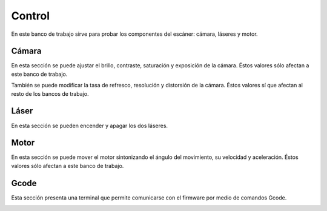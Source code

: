 .. _sec-control:

Control
=======

En este banco de trabajo sirve para probar los componentes del escáner: cámara, láseres y motor.

.. image:: ../images/control-disconnected.png

Cámara
------

En esta sección se puede ajustar el brillo, contraste, saturación y exposición de la cámara. Éstos valores sólo afectan a este banco de trabajo.

También se puede modificar la tasa de refresco, resolución y distorsión de la cámara. Éstos valores sí que afectan al resto de los bancos de trabajo.


.. image:: ../images/control-camera.png

Láser
-----

En esta sección se pueden encender y apagar los dos láseres.

.. image:: ../images/control-laser.png

Motor
-----

En esta sección se puede mover el motor sintonizando el ángulo del movimiento, su velocidad y aceleración. Éstos valores sólo afectan a este banco de trabajo.

.. image:: ../images/control-motor.png

Gcode
-----

Esta sección presenta una terminal que permite comunicarse con el firmware por medio de comandos Gcode.

.. image:: ../images/control-gcode.png

